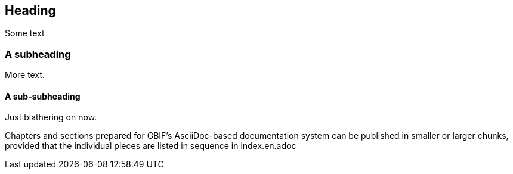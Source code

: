 == Heading

Some text

=== A subheading

More text.

==== A sub-subheading

Just blathering on now.

Chapters and sections prepared for GBIF's AsciiDoc-based documentation system can be published in smaller or larger chunks, provided that the individual pieces are listed in sequence in index.en.adoc
